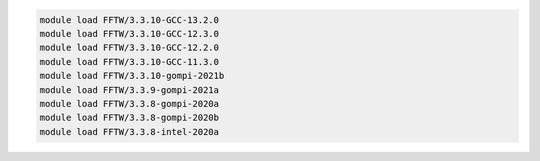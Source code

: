 .. code-block:: console

    module load FFTW/3.3.10-GCC-13.2.0
    module load FFTW/3.3.10-GCC-12.3.0
    module load FFTW/3.3.10-GCC-12.2.0
    module load FFTW/3.3.10-GCC-11.3.0
    module load FFTW/3.3.10-gompi-2021b
    module load FFTW/3.3.9-gompi-2021a
    module load FFTW/3.3.8-gompi-2020a
    module load FFTW/3.3.8-gompi-2020b
    module load FFTW/3.3.8-intel-2020a
